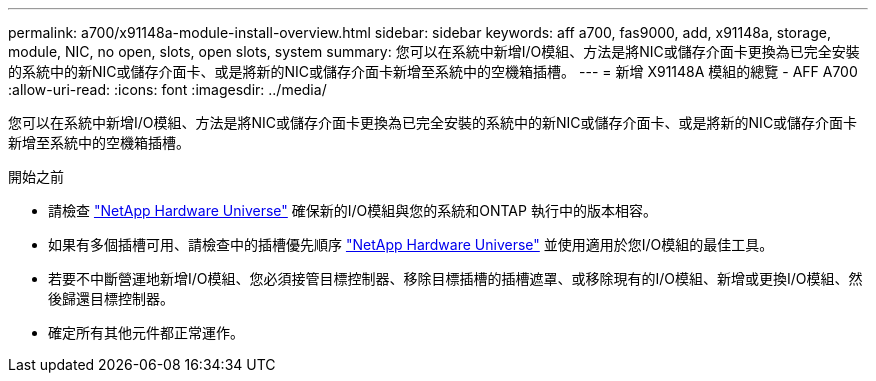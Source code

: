 ---
permalink: a700/x91148a-module-install-overview.html 
sidebar: sidebar 
keywords: aff a700, fas9000, add, x91148a, storage, module, NIC, no open, slots, open slots, system 
summary: 您可以在系統中新增I/O模組、方法是將NIC或儲存介面卡更換為已完全安裝的系統中的新NIC或儲存介面卡、或是將新的NIC或儲存介面卡新增至系統中的空機箱插槽。 
---
= 新增 X91148A 模組的總覽 - AFF A700
:allow-uri-read: 
:icons: font
:imagesdir: ../media/


[role="lead"]
您可以在系統中新增I/O模組、方法是將NIC或儲存介面卡更換為已完全安裝的系統中的新NIC或儲存介面卡、或是將新的NIC或儲存介面卡新增至系統中的空機箱插槽。

.開始之前
* 請檢查 https://hwu.netapp.com/["NetApp Hardware Universe"] 確保新的I/O模組與您的系統和ONTAP 執行中的版本相容。
* 如果有多個插槽可用、請檢查中的插槽優先順序 https://hwu.netapp.com/["NetApp Hardware Universe"] 並使用適用於您I/O模組的最佳工具。
* 若要不中斷營運地新增I/O模組、您必須接管目標控制器、移除目標插槽的插槽遮罩、或移除現有的I/O模組、新增或更換I/O模組、然後歸還目標控制器。
* 確定所有其他元件都正常運作。

